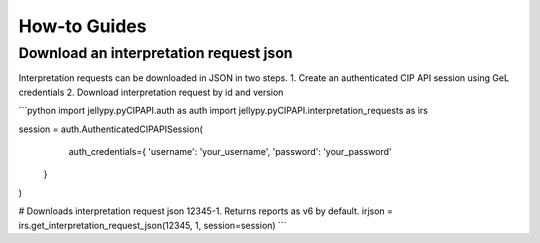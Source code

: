 How-to Guides
==============

Download an interpretation request json
----------------------------------------

Interpretation requests can be downloaded in JSON in two steps.
1. Create an authenticated CIP API session using GeL credentials
2. Download interpretation request by id and version

```python
import jellypy.pyCIPAPI.auth as auth
import jellypy.pyCIPAPI.interpretation_requests as irs

session = auth.AuthenticatedCIPAPISession(
        auth_credentials={
        'username': 'your_username',
        'password': 'your_password'
    }
)

# Downloads interpretation request json 12345-1. Returns reports as v6 by default.
irjson = irs.get_interpretation_request_json(12345, 1, session=session)
```